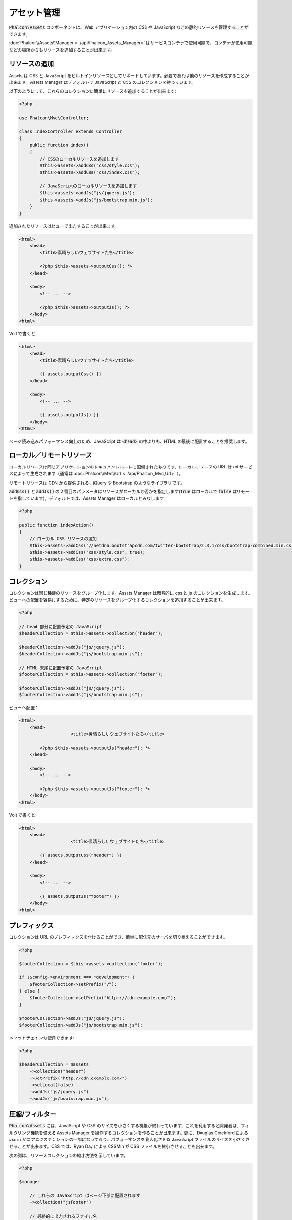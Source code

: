 アセット管理
=================

:code:`Phalcon\Assets` コンポーネントは、Web アプリケーション内の CSS や JavaScript などの静的リソースを管理することができます。

:doc:`Phalcon\\Assets\\Manager <../api/Phalcon_Assets_Manager>` はサービスコンテナで使用可能で、コンテナが使用可能などの場所からもリソースを追加することが出来ます。

リソースの追加
----------------
Assets は CSS と JavaScript をビルトインリソースとしてサポートしています。必要であれば他のリソースを作成することが出来ます。Assets Manager はデフォルトで JavaScript と CSS のコレクションを持っています。

以下のようにして、これらのコレクションに簡単にリソースを追加することが出来ます:

.. code-block:: php

    <?php

    use Phalcon\Mvc\Controller;

    class IndexController extends Controller
    {
        public function index()
        {
            // CSSのローカルリソースを追加します
            $this->assets->addCss("css/style.css");
            $this->assets->addCss("css/index.css");

            // JavaScriptのローカルリソースを追加します
            $this->assets->addJs("js/jquery.js");
            $this->assets->addJs("js/bootstrap.min.js");
        }
    }

追加されたリソースはビューで出力することが出来ます。

.. code-block:: html+php

    <html>
        <head>
            <title>素晴らしいウェブサイトたち</title>

            <?php $this->assets->outputCss(); ?>
        </head>

        <body>
            <!-- ... -->

            <?php $this->assets->outputJs(); ?>
        </body>
    <html>

Volt で書くと:

.. code-block:: html+jinja

    <html>
        <head>
            <title>素晴らしいウェブサイトたち</title>

            {{ assets.outputCss() }}
        </head>

        <body>
            <!-- ... -->

            {{ assets.outputJs() }}
        </body>
    <html>

ページ読み込みパフォーマンス向上のため、JavaScript は :code:`<head>` の中よりも、HTML の最後に配置することを推奨します。

ローカル／リモートリソース
--------------------------
ローカルリソースは同じアプリケーションのドキュメントルートに配備されたものです。ローカルリソースの URL は `url` サービスによって生成されます（通常は :doc:`Phalcon\\Mvc\\Url <../api/Phalcon_Mvc_Url>` ）。

リモートリソースは CDN から提供される、jQuery や Bootstrap のようなライブラリです。

:code:`addCss()` と :code:`addJs()` の２番目のパラメータはリソースがローカルか否かを指定します(:code:`true` はローカルで :code:`false` はリモートを指しています)。デフォルトでは、Assets Manager はローカルとみなします:

.. code-block:: php

    <?php

    public function indexAction()
    {
        // ローカル CSS リソースの追加
        $this->assets->addCss("//netdna.bootstrapcdn.com/twitter-bootstrap/2.3.1/css/bootstrap-combined.min.css", false);
        $this->assets->addCss("css/style.css", true);
        $this->assets->addCss("css/extra.css");
    }

コレクション
------------
コレクションは同じ種類のリソースをグループ化します。Assets Manager は暗黙的に css と js のコレクションを生成します。ビューへの配置を容易にするために、特定のリソースをグループ化するコレクションを追加することが出来ます。

.. code-block:: php

    <?php

    // head 部分に配置予定の JavaScript
    $headerCollection = $this->assets->collection("header");

    $headerCollection->addJs("js/jquery.js");
    $headerCollection->addJs("js/bootstrap.min.js");

    // HTML 末尾に配置予定の JavaScript
    $footerCollection = $this->assets->collection("footer");

    $footerCollection->addJs("js/jquery.js");
    $footerCollection->addJs("js/bootstrap.min.js");

ビューへ配置：

.. code-block:: html+php

    <html>
        <head>
			<title>素晴らしいウェブサイトたち</title>

            <?php $this->assets->outputJs("header"); ?>
        </head>

        <body>
            <!-- ... -->

            <?php $this->assets->outputJs("footer"); ?>
        </body>
    <html>

Volt で書くと:

.. code-block:: html+jinja

    <html>
        <head>
			<title>素晴らしいウェブサイトたち</title>

            {{ assets.outputCss("header") }}
        </head>

        <body>
            <!-- ... -->

            {{ assets.outputJs("footer") }}
        </body>
    <html>

プレフィックス
--------------
コレクションは URL のプレフィックスを付けることができ、簡単に配信元のサーバを切り替えることができます。

.. code-block:: php

    <?php

    $footerCollection = $this->assets->collection("footer");

    if ($config->environment === "development") {
        $footerCollection->setPrefix("/");
    } else {
        $footerCollection->setPrefix("http:://cdn.example.com/");
    }

    $footerCollection->addJs("js/jquery.js");
    $footerCollection->addJs("js/bootstrap.min.js");

メソッドチェインも使用できます:

.. code-block:: php

    <?php

    $headerCollection = $assets
        ->collection("header")
        ->setPrefix("http://cdn.example.com/")
        ->setLocal(false)
        ->addJs("js/jquery.js")
        ->addJs("js/bootstrap.min.js");

圧縮/フィルター
----------------------
:code:`Phalcon\Assets` には、JavaScript や CSS のサイズを小さくする機能が備わっています。これを利用すると開発者は、フィルタリング機能を備える Assets Manager を操作するコレクションを作ることが出来ます。更に、Douglas Crockford による Jsmin がコアエクステンションの一部になっており、パフォーマンスを最大化させる JavaScript ファイルのサイズを小さくさせることが出来ます。CSS では、Ryan Day による CSSMin が CSS ファイルを縮小させることも出来ます。

次の例は、リソースコレクションの縮小方法を示しています。

.. code-block:: php

    <?php

    $manager

        // これらの JavaScript はページ下部に配置されます
        ->collection("jsFooter")

        // 最終的に出力されるファイル名
        ->setTargetPath("final.js")

        // このURIで生成されたscriptタグ
        ->setTargetUri("production/final.js")

        // これはフィルタリングを必要としないリモートリソースです
        ->addJs("code.jquery.com/jquery-1.10.0.min.js", false, false)

        // これらはフィルタリングを必要とするローカルリソースです
        ->addJs("common-functions.js")
        ->addJs("page-functions.js")

        // 全てのリソースを1つのファイルに結合します
        ->join(true)

        // 組み込みの Jsmin フィルターを使います
        ->addFilter(
            new Phalcon\Assets\Filters\Jsmin()
        )

        // カスタムフィルターを使います
        ->addFilter(
            new MyApp\Assets\Filters\LicenseStamper()
        );

コレクションは JavaScript または CSS のリソースを含むことができますが両方はできません。いくつかのリソースはリモートにあるかもしれません、すなわち、それらは更に行われるフィルタリングのためにリモートのソースから HTTP を介して取得されます。取得のオーバーヘッドを排除するため、外部のリソースをローカルに変換することが推奨されています。

前述のように :code:`addJs()` メソッドはコレクションへリソースを追加するために使用され、
２番目のパラメータはリソースが外部かどうか指定し、
そして３番目のパラメータはそのリソースがフィルタリング対象とすべきか、残すべきかを指定します：

.. code-block:: php

    <?php

    // これらの JavaScript はページ下部に配置されます
	$jsFooterCollection = $manager->collection("jsFooter");

    // これはフィルタリングする必要のないリモートのリソースです
    $jsFooterCollection->addJs("code.jquery.com/jquery-1.10.0.min.js", false, false);

    // これらはフィルタリング必須のローカルリソースです
	$jsFooterCollection->addJs("common-functions.js");
    $jsFooterCollection->addJs("page-functions.js");

フィルタはコレクションに登録されています。複数のフィルタを利用でき、リソースの中のコンテンツは、フィルタを登録した順と同じ順序でフィルタにかけられます:

.. code-block:: php

    <?php

    // 組み込みの Jsmin フィルタを使う
    $jsFooterCollection->addFilter(
        new Phalcon\Assets\Filters\Jsmin()
    );

    // 自作フィルタを使う
    $jsFooterCollection->addFilter(
        new MyApp\Assets\Filters\LicenseStamper()
    );

組み込みのフィルタと自作フィルタ両方がコレクションに対して透過的に適用できることに留意してください。
最後のステップでは、コレクションのすべてのリソースを単一のファイル含めるのか、別々のものに振り分けるのかを決めます。コレクションにすべてのリソースをまとめる指示するには、「:code:`join()`」メソッドを利用できます.

リソースが結合できる場合、リソースを保存するために使用するファイルと、表示するための URL も定義する必要があります。
これらの設定は :code:`setTargetPath()` と :code:`setTargetUri()` で設定します。

.. code-block:: php

    <?php

    $jsFooterCollection->join(true);

    // 最後のファイルパスの名前です
    $jsFooterCollection->setTargetPath("public/production/final.js");

    // このスクリプトのHTMLタグがこのURIで生成されます
    $jsFooterCollection->setTargetUri("production/final.js");

もしリソースをまとめようとしているなら、私たちはリソースを保存するのに使うファイルがどれか、それを表示するのに使うファイルがどれかを定義する必要があります。これらの設定は、:code:`setTargetPath()` と :code:`setTargetUri()` で設定できます。

組み込みフィルタ
^^^^^^^^^^^^^^^^^^
Phalcon は、JavaScript と CSS のそれぞれに対して圧縮するための 2 つの組み込みフィルタを提供しています。それらの C 言語によるバックエンドは、このタスクを実行するためのオーバーヘッドを最小限に留めてくれます:

+---------------------------------------------------------------------------------+--------------------------------------------------------------------------------------------------------------+
| フィルタ                                                                          | 説明                                                                                                  |
+=================================================================================+==============================================================================================================+
| :doc:`Phalcon\\Assets\\Filters\\Jsmin <../api/Phalcon_Assets_Filters_Jsmin>`    | Javascript のインタプリタ・コンパイラに無視される不要な文字を削除することで Javascript を最小化                          |
+---------------------------------------------------------------------------------+--------------------------------------------------------------------------------------------------------------+
| :doc:`Phalcon\\Assets\\Filters\\Cssmin <../api/Phalcon_Assets_Filters_Cssmin>`  | ブラウザによって無視される不要な文字を削除することで CSS を最小化                                          |
+---------------------------------------------------------------------------------+--------------------------------------------------------------------------------------------------------------+

カスタムフィルタ
^^^^^^^^^^^^^^^^
ビルトインフィルタに加え、開発者は独自のフィルタを作成できます。 YUI_ 、 Sass_ 、 Closure_ などの既存のもっと高度なツールを活用することができます:

.. code-block:: php

    <?php

    use Phalcon\Assets\FilterInterface;

    /**
     * YUI 圧縮による CSS フィルタ
     *
     * @param string $contents
     * @return string
     */
    class CssYUICompressor implements FilterInterface
    {
        protected $_options;

        /**
         * CssYUICompressor constructor
         *
         * @param array $options
         */
        public function __construct(array $options)
        {
            $this->_options = $options;
        }

        /**
         * フィルタリング実行
         *
         * @param string $contents
         *
         * @return string
         */
        public function filter($contents)
        {
            // 文字列のコンテンツを一時ファイルに書き出す
            file_put_contents("temp/my-temp-1.css", $contents);

            system(
                $this->_options["java-bin"] .
                " -jar " .
                $this->_options["yui"] .
                " --type css " .
                "temp/my-temp-file-1.css " .
                $this->_options["extra-options"] .
                " -o temp/my-temp-file-2.css"
            );

            // ファイルのコンテンツを返す
            return file_get_contents("temp/my-temp-file-2.css");
        }
    }

使用法:

.. code-block:: php

    <?php

    // CSS コレクションを取得する
    $css = $this->assets->get("head");

    // コレクションに YUI コンプレッサーフィルタを追加/有効にする
    $css->addFilter(
        new CssYUICompressor(
            [
                "java-bin"      => "/usr/local/bin/java",
                "yui"           => "/some/path/yuicompressor-x.y.z.jar",
                "extra-options" => "--charset utf8",
            ]
        )
    );

前の例では、:code:`LicenseStamper` を使いました:

.. code-block:: php

    <?php

    use Phalcon\Assets\FilterInterface;

    /**
     * ファイル上部にライセンスメッセージを追加します。
     *
     * @param string $contents
     *
     * @return string
     */
    class LicenseStamper implements FilterInterface
    {
        /**
         * フィルタリング実行
         *
         * @param string $contents
         * @return string
         */
        public function filter($contents)
        {
            $license = "/* (c) 2015 あなたの名前がここにきます */";

            return $license . PHP_EOL . PHP_EOL . $contents;
        }
    }

カスタム出力
-------------
必要な HTML コードを生成する :code:`outputJs()` と :code:`outputCss()` メソッドがリソースのタイプに応じて利用できます。これらのメソッドをオーバーライドするか、次のようにリソースを手動で出力します:

.. code-block:: php

    <?php

    use Phalcon\Tag;

    $jsCollection = $this->assets->collection("js");

    foreach ($jsCollection as $resource) {
        echo Tag::javascriptInclude(
            $resource->getPath()
        );
    }

.. _YUI: http://yui.github.io/yuicompressor/
.. _Closure: https://developers.google.com/closure/compiler/?hl=fr
.. _Sass: http://sass-lang.com/
